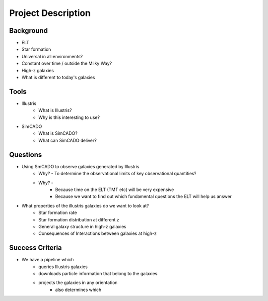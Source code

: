 Project Description
===================

Background
----------
* ELT
* Star formation
* Universal in all environments?
* Constant over time / outside the Milky Way?
* High-z galaxies
* What is different to today's galaxies

Tools
-----
* Illustris
   * What is Illustris?
   * Why is this interesting to use?
* SimCADO
   * What is SimCADO?
   * What can SimCADO deliver?

Questions
---------
* Using SmCADO to observe galaxies generated by Illustris
   * Why? - To determine the observational limits of key observational quantities?
   * Why? -
      * Because time on the ELT (TMT etc) will be very expensive
      * Because we want to find out which fundamental questions the ELT will help us answer
* What properties of the illustris galaxies do we want to look at?
   * Star formation rate
   * Star formation distribution at different z
   * General galaxy structure in high-z galaxies
   * Consequences of Interactions between galaxies at high-z

Success Criteria
----------------
* We have a pipeline which
   * queries Illustris galaxies
   * downloads particle information that belong to the galaxies
   * projects the galaxies in any orientation
      * also determines which
